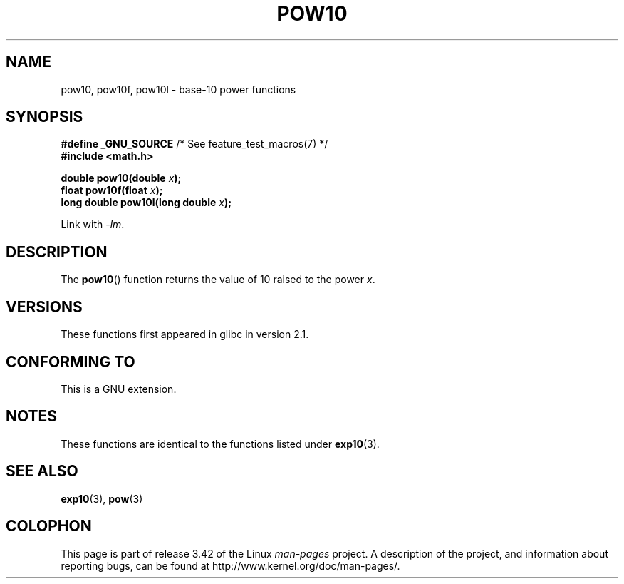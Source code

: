 .\" Copyright 2004 Andries Brouwer (aeb@cwi.nl)
.\"
.\" Permission is granted to make and distribute verbatim copies of this
.\" manual provided the copyright notice and this permission notice are
.\" preserved on all copies.
.\"
.\" Permission is granted to copy and distribute modified versions of this
.\" manual under the conditions for verbatim copying, provided that the
.\" entire resulting derived work is distributed under the terms of a
.\" permission notice identical to this one.
.\"
.\" Since the Linux kernel and libraries are constantly changing, this
.\" manual page may be incorrect or out-of-date.  The author(s) assume no
.\" responsibility for errors or omissions, or for damages resulting from
.\" the use of the information contained herein.  The author(s) may not
.\" have taken the same level of care in the production of this manual,
.\" which is licensed free of charge, as they might when working
.\" professionally.
.\"
.\" Formatted or processed versions of this manual, if unaccompanied by
.\" the source, must acknowledge the copyright and authors of this work.
.\"
.TH POW10 3  2008-08-11 "" "Linux Programmer's Manual"
.SH NAME
pow10, pow10f, pow10l \- base-10 power functions
.SH SYNOPSIS
.nf
.BR "#define _GNU_SOURCE" "         /* See feature_test_macros(7) */"
.B #include <math.h>
.sp
.BI "double pow10(double " x );
.br
.BI "float pow10f(float " x );
.br
.BI "long double pow10l(long double " x );
.fi
.sp
Link with \fI\-lm\fP.
.SH DESCRIPTION
The
.BR pow10 ()
function returns the value of 10 raised to the
power \fIx\fP.
.SH VERSIONS
These functions first appeared in glibc in version 2.1.
.SH "CONFORMING TO"
This is a GNU extension.
.SH NOTES
These functions are identical to the functions listed under
.BR exp10 (3).
.SH "SEE ALSO"
.BR exp10 (3),
.BR pow (3)
.SH COLOPHON
This page is part of release 3.42 of the Linux
.I man-pages
project.
A description of the project,
and information about reporting bugs,
can be found at
http://www.kernel.org/doc/man-pages/.

